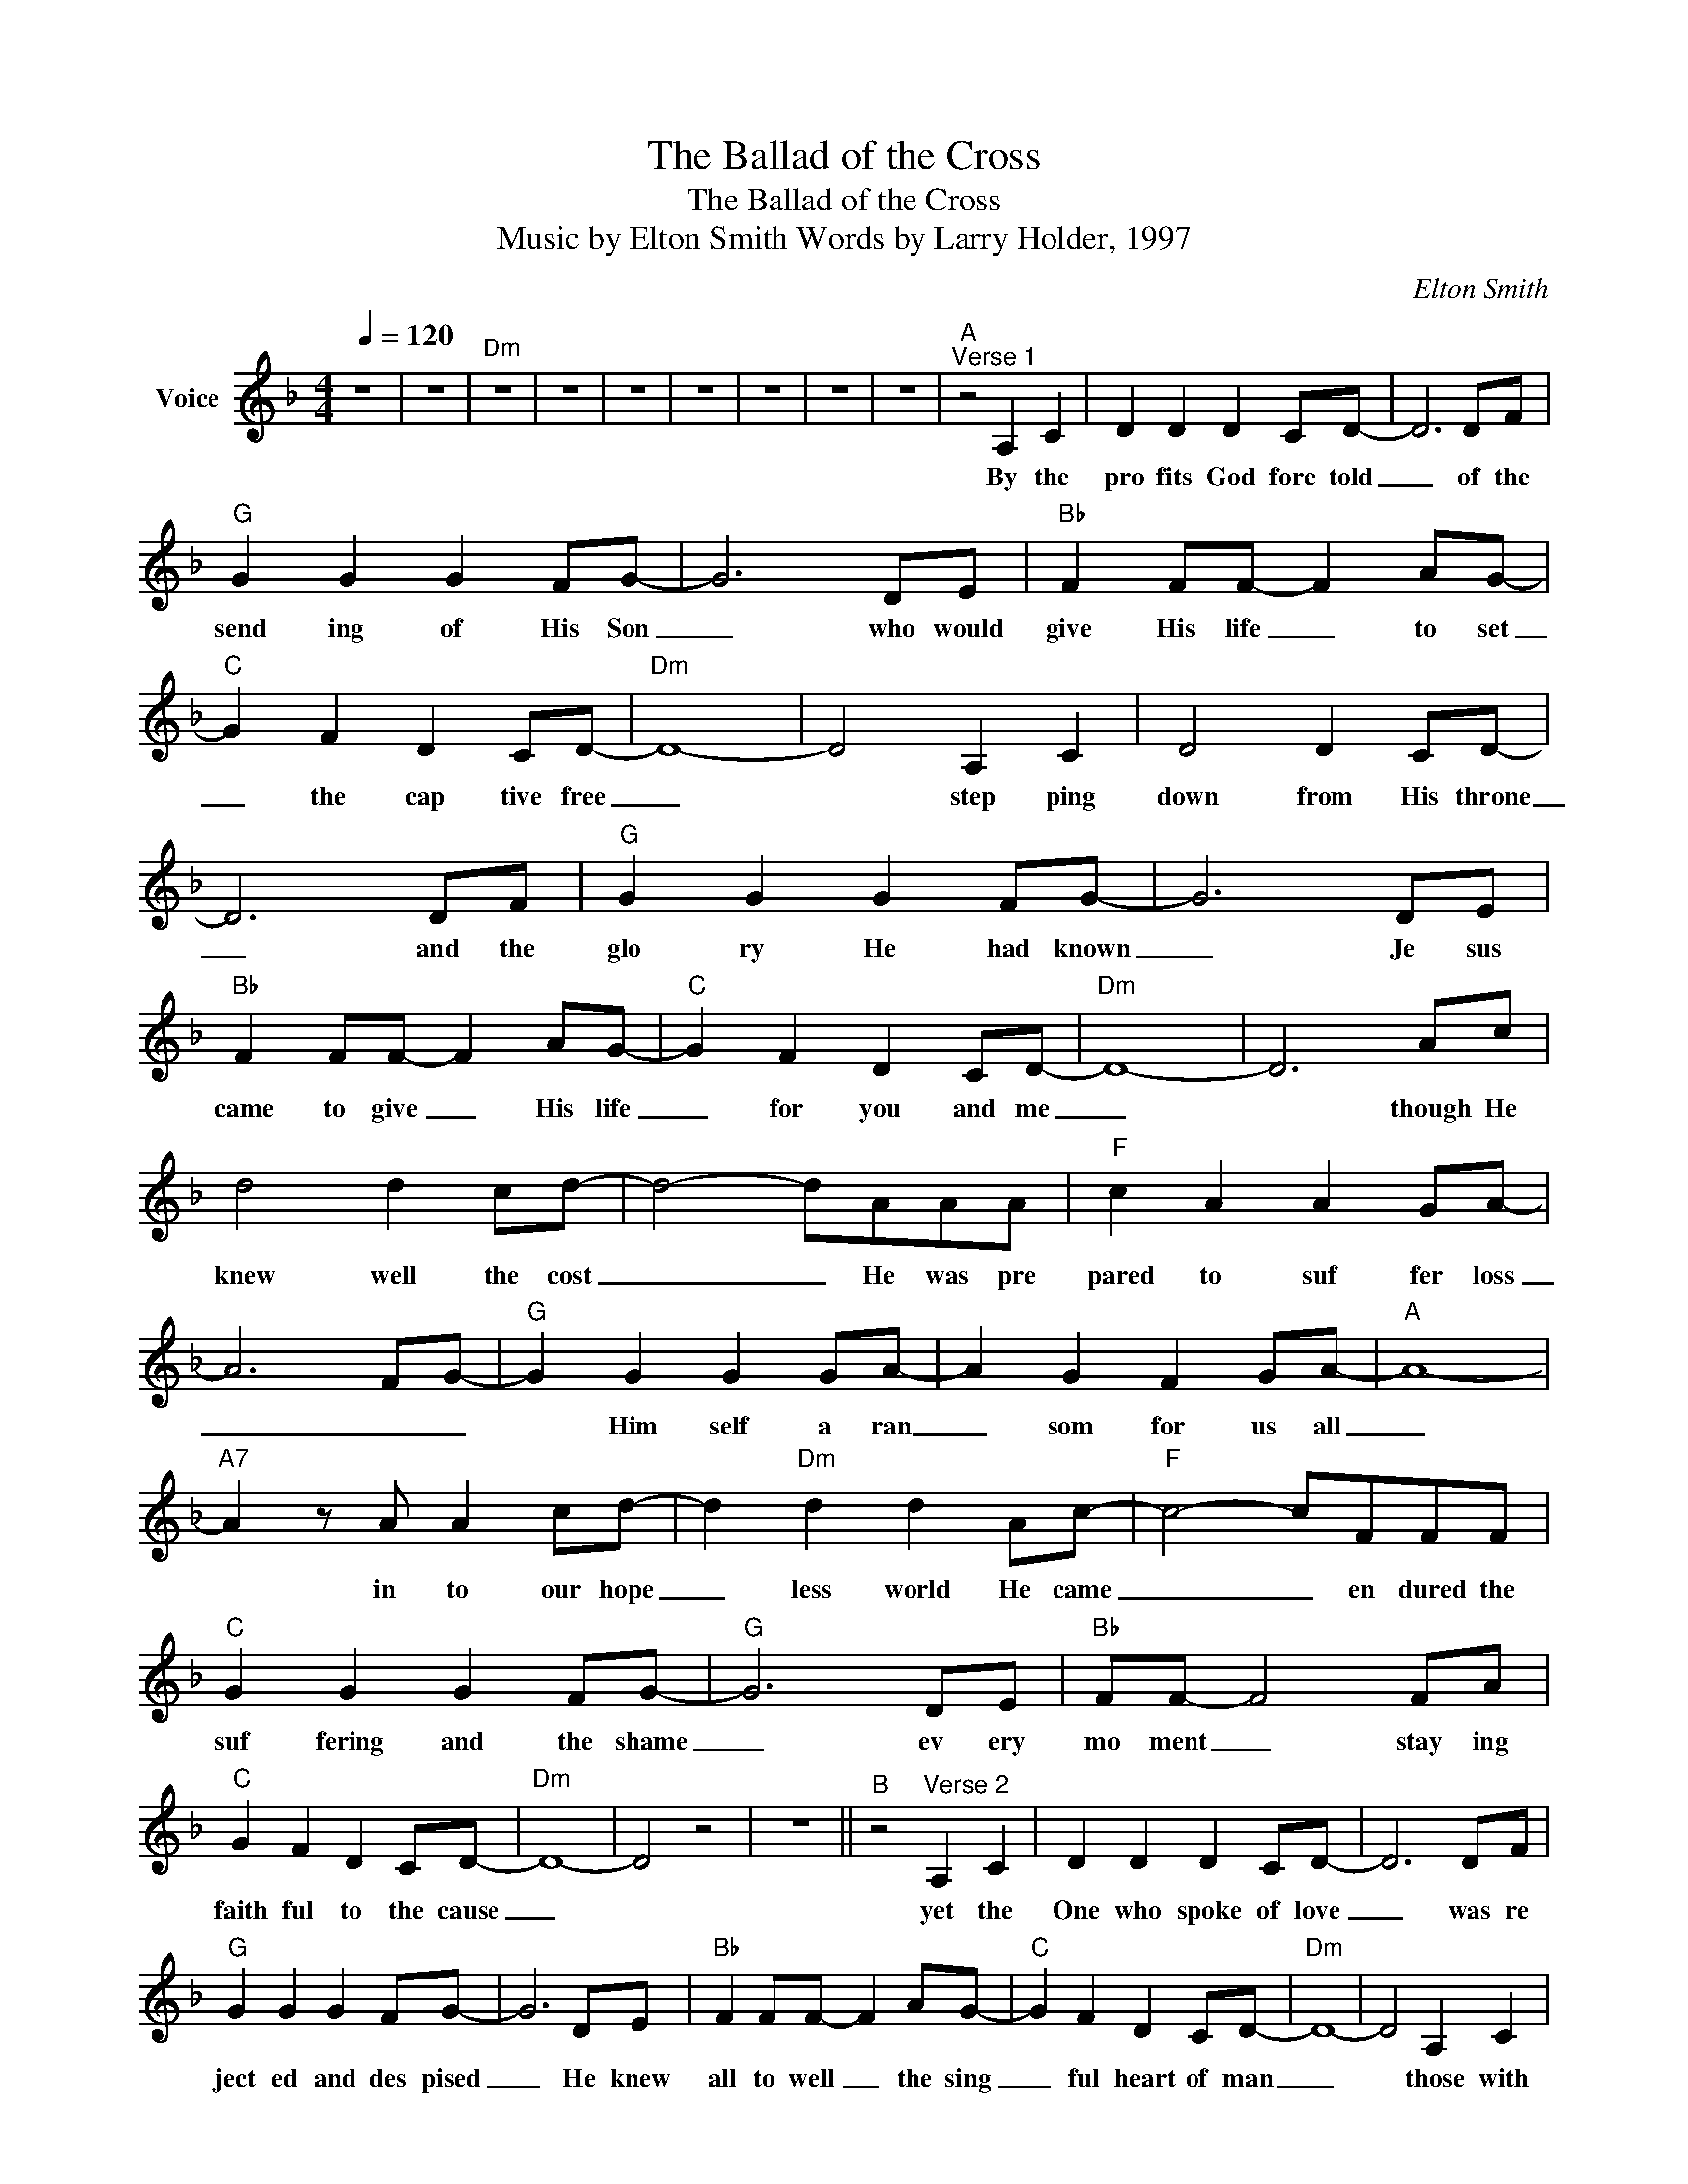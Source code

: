 X:1
T:The Ballad of the Cross
T:The Ballad of the Cross
T:Music by Elton Smith Words by Larry Holder, 1997
C:Elton Smith
Z:All Rights Reserved
L:1/8
Q:1/4=120
M:4/4
K:F
V:1 treble nm="Voice"
%%MIDI channel 2
%%MIDI program 54
V:1
 z8 | z8 |"Dm" z8 | z8 | z8 | z8 | z8 | z8 | z8 |"^A""^Verse 1" z4 A,2 C2 | D2 D2 D2 CD- | D6 DF | %12
w: |||||||||By the|pro fits God fore told|_ of the|
"G" G2 G2 G2 FG- | G6 DE |"Bb" F2 FF- F2 AG- |"C" G2 F2 D2 CD- |"Dm" D8- | D4 A,2 C2 | D4 D2 CD- | %19
w: send ing of His Son|_ who would|give His life _ to set|_ the cap tive free|_|* step ping|down from His throne|
 D6 DF |"G" G2 G2 G2 FG- | G6 DE |"Bb" F2 FF- F2 AG- |"C" G2 F2 D2 CD- |"Dm" D8- | D6 Ac | %26
w: _ and the|glo ry He had known|_ Je sus|came to give _ His life|_ for you and me|_|* though He|
 d4 d2 cd- | d4- dAAA |"F" c2 A2 A2 GA- | A6 FG- |"G" G2 G2 G2 GA- | A2 G2 F2 GA- |"A" A8- | %33
w: knew well the cost|_ _ He was pre|pared to suf fer loss|_ _ _|* Him self a ran|_ som for us all|_|
"A7" A2 z A A2 cd- | d2"Dm" d2 d2 Ac- |"F" c4- cFFF |"C" G2 G2 G2 FG- |"G" G6 DE |"Bb" FF- F4 FA | %39
w: * in to our hope|_ less world He came|_ _ en dured the|suf fering and the shame|_ ev ery|mo ment _ stay ing|
"C" G2 F2 D2 CD- |"Dm" D8- | D4 z4 | z8 ||"^B" z4"^Verse 2" A,2 C2 | D2 D2 D2 CD- | D6 DF | %46
w: faith ful to the cause|_|||yet the|One who spoke of love|_ was re|
"G" G2 G2 G2 FG- | G6 DE |"Bb" F2 FF- F2 AG- |"C" G2 F2 D2 CD- |"Dm" D8- | D4 A,2 C2 | %52
w: ject ed and des pised|_ He knew|all to well _ the sing|_ ful heart of man|_|* those with|
 D2 D2 D2 CD- | D6 DF |"G" G2 G2 G2 FG- | G6 DE |"Bb" F2 FF- F2 AG- |"C" G2 F2 D2 CD- |"Dm" D8- | %59
w: eyes re fused to see|_ those with|ears re fused to hear|_ as they|sought a way _ to bring|_ Him to an end|_|
 D6 Ac | d2 d2 d2 cd- | d6 Ac- |"F" c2 A2 A2 GA- | A6 FG- |"G" G2 G2 G2 GA- | A2 G2 F2 GA- | %66
w: * by a|friend He was be trayed|_ by sol|_ diers led a way|_ yet for|_ this ver y hour|_ _ He had come|
"A" A8 |"A7" z2 A2 A2 cd- |"Dm" d2 d2 d2 Ac- |"F" c6 FG- |"C" G2 G2 G2 FG- |"G" G6 DF- | %72
w: _|they did not take|_ He free ly gave|_ for those|_ He came to save|_ the road|
"Bb" F6 FA |"C" G2 F2 D2 CD- |"Dm" D8- | D8 ||"^C""Bb" z2 z"^Bridge" F F2 FG- |"C" G2 F2 G2 FA- | %78
w: _ to the|cross He walked a lone|_||He could have called|_ a mil lion an|
"F" A2 c2 c2 Ac- | c6 cd- |"G7" d2 d2 d2 dd- | d2 c2 =B2 GA- |"A" A8- |"A7" A4 A2 c2 | %84
w: _ gels to His side|_ or stepped|_ down from the cross|_ and walked a way|_|* but His|
"Dm" d4 d2 Ac- |"F" c6 FF |"C" G4 G2 FG- |"G" G6 DF- |"Bb" F2 F2 F2 AG- |"C" G2 F2 D2 CD- | %90
w: Love held Him there|_ through the|pain and des pair|_ to free|_ us from a debt|_ we could not pay|
"Dm" D8- | D8 | z8 ||"^D" z4"^Verse 3" A,2 C2 | D2 D2 D2 CD- | D6 DF |"G" G4 G2 FG- | G4 D2 E2 | %98
w: _|||in His|suf fer ing and pain|_ took the|guilt and the shame|_ as He|
 F2 FF- F2 AG- |"C" G2 F2 D2 CD- |"Dm" D8- | D2 z2 A,2 C2 | D4 D2 CD- | D6 DF |"G" G4 G2 FG- | %105
w: hung be tween _ the hea|_ vens and the ground|_|* ev ery|nail ev ery thorn|_ ev ery|stare ev ery scorn|
 G4 D2 EF- |"Bb" F4- FFAG- |"C" G2 F2 D2 CD- |"Dm" D8- | D2 z2 A2 c2 | d4 d2 cd- | d4- dAAc- | %112
w: _ pierced the One|_ _ who so free|_ ly laid it down|_|* with His|face to the sky|_ _ it is fin|
"F" c2 A2 A2 GA- | A6 cd- |"G" d6 de- | e2 d2 _d2 =de- |"A" e8 |"A7" f4 e4 |"Dm" d2 d2 d2 Ac- | %119
w: _ ished was His cry|_ the words|_ that broke|_ the gates of Hell|_|when His|fin al words were said|
"F" c4- cFFG- |"C" G4 G2 FG- |"G" G8 |"Bb" F2 F2 F2 AG- |"C" G2 F2 D2 CD- |"Dm" D8- | D8 || %126
w: _ _ breathed His last|_ bowed His head|_|dark nes o'er the land|_ so quick ly fell|_||
"^E" z2"^Ending" z F F2 FG- |"C" G2 F2 G2 FA- |"F" A2 c2 c2 Ac- | c6 cd- |"G7" d6 dd- | %131
w: yet death and dark|_ ness could not stand|_ a gainst His power|_ He rose|_ vic tor|
 d2 c2 =B2 GA- |"A" A8- |"A7" A2 z2 A2 c2 |"Dm" d3 d d2 Ac- |"F" c6 FF |"C" G2 G2 G2 FG- | %137
w: _ ious from the grave|_|* In His|light we now may live|_ by the|grace He came to givc|
"G" G6 DE |"Bb" F2 FF- F2 AG- |"C" G2 F2 D2 CD- |"Dm" D8- | D2 z2 D2 EF- |"Bb" F2 FF- F2 AG- | %143
w: _ all who|call up on _ His name|_ are sure ly saved|_|* all who call|_ up on _ His name|
 G2 F2 D2 CD- |"Dm" D8 | z8 | z8 |] %147
w: _ are sure ly saved|_|||

